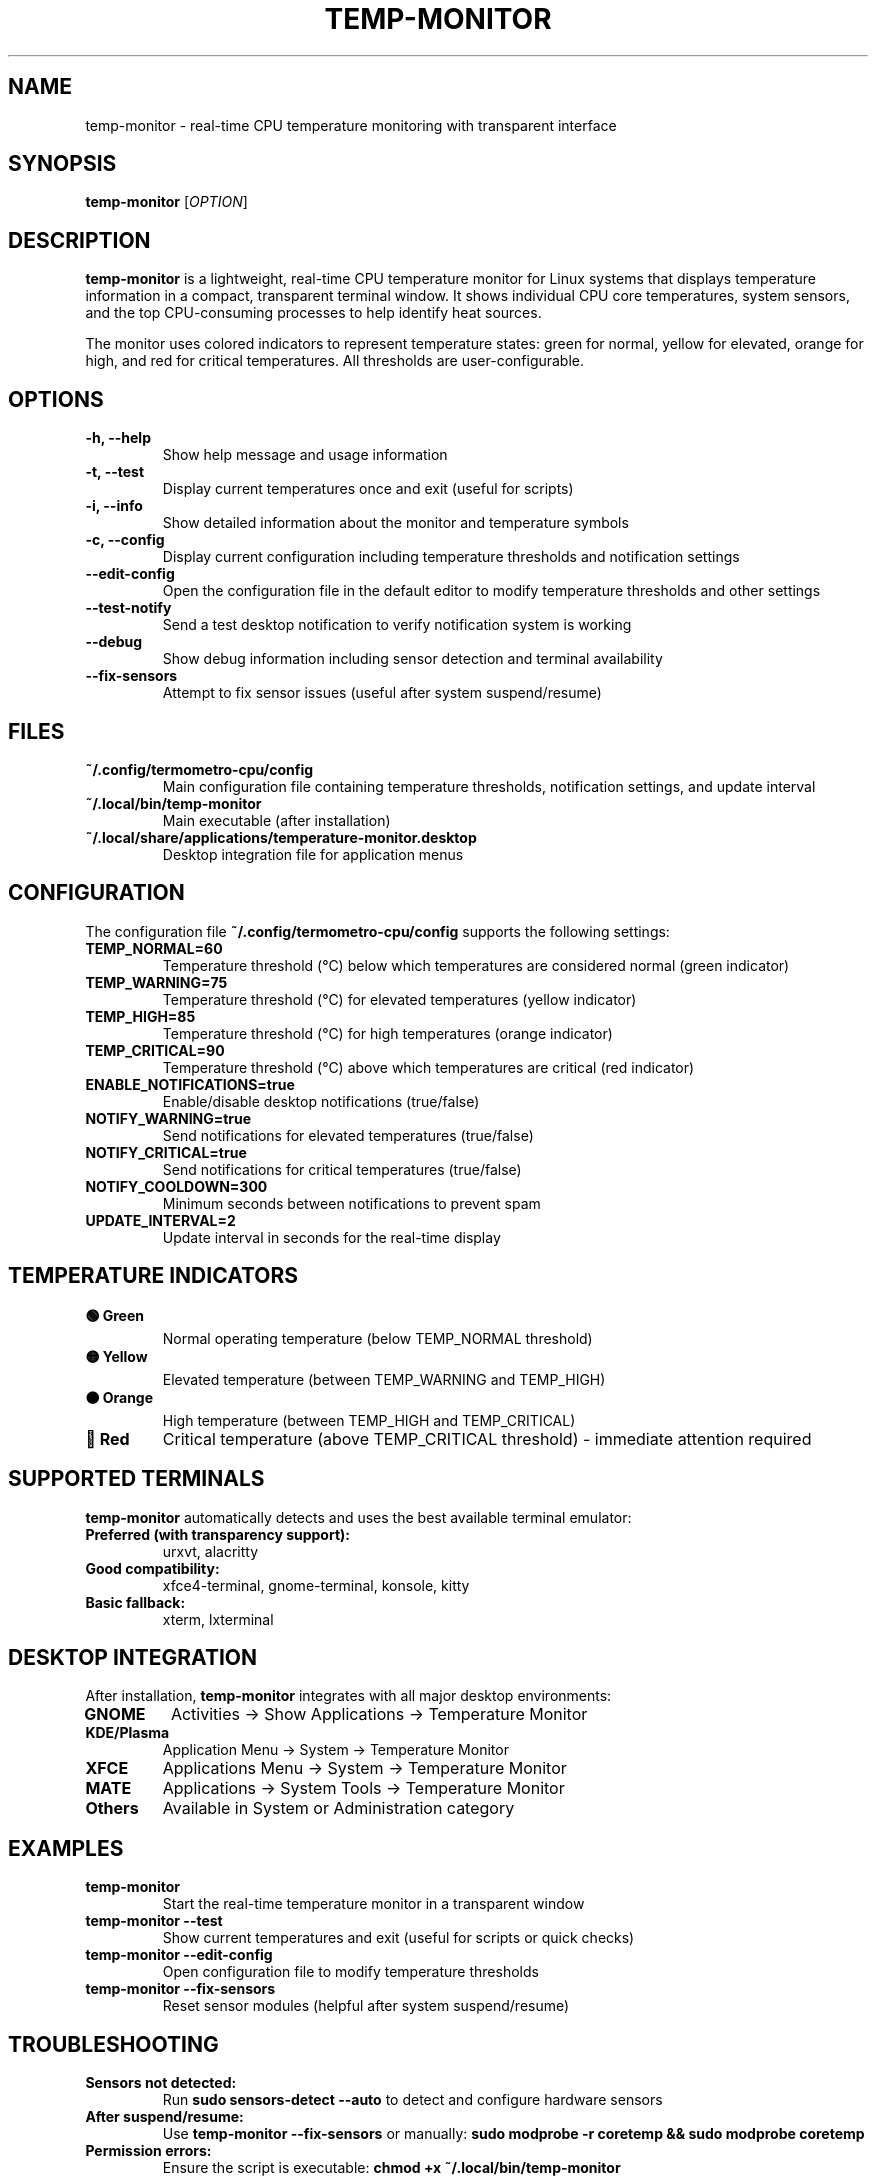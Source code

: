 .TH TEMP-MONITOR 1 "2025-01-28" "Temperature Monitor 1.5" "User Commands"
.SH NAME
temp-monitor \- real-time CPU temperature monitoring with transparent interface
.SH SYNOPSIS
.B temp-monitor
[\fIOPTION\fR]
.SH DESCRIPTION
.B temp-monitor
is a lightweight, real-time CPU temperature monitor for Linux systems that displays temperature information in a compact, transparent terminal window. It shows individual CPU core temperatures, system sensors, and the top CPU-consuming processes to help identify heat sources.

The monitor uses colored indicators to represent temperature states: green for normal, yellow for elevated, orange for high, and red for critical temperatures. All thresholds are user-configurable.

.SH OPTIONS
.TP
.B \-h, \-\-help
Show help message and usage information
.TP
.B \-t, \-\-test
Display current temperatures once and exit (useful for scripts)
.TP
.B \-i, \-\-info
Show detailed information about the monitor and temperature symbols
.TP
.B \-c, \-\-config
Display current configuration including temperature thresholds and notification settings
.TP
.B \-\-edit\-config
Open the configuration file in the default editor to modify temperature thresholds and other settings
.TP
.B \-\-test\-notify
Send a test desktop notification to verify notification system is working
.TP
.B \-\-debug
Show debug information including sensor detection and terminal availability
.TP
.B \-\-fix\-sensors
Attempt to fix sensor issues (useful after system suspend/resume)

.SH FILES
.TP
.B ~/.config/termometro-cpu/config
Main configuration file containing temperature thresholds, notification settings, and update interval
.TP
.B ~/.local/bin/temp-monitor
Main executable (after installation)
.TP
.B ~/.local/share/applications/temperature-monitor.desktop
Desktop integration file for application menus

.SH CONFIGURATION
The configuration file \fB~/.config/termometro-cpu/config\fR supports the following settings:

.TP
.B TEMP_NORMAL=60
Temperature threshold (°C) below which temperatures are considered normal (green indicator)
.TP
.B TEMP_WARNING=75
Temperature threshold (°C) for elevated temperatures (yellow indicator)
.TP
.B TEMP_HIGH=85
Temperature threshold (°C) for high temperatures (orange indicator)
.TP
.B TEMP_CRITICAL=90
Temperature threshold (°C) above which temperatures are critical (red indicator)
.TP
.B ENABLE_NOTIFICATIONS=true
Enable/disable desktop notifications (true/false)
.TP
.B NOTIFY_WARNING=true
Send notifications for elevated temperatures (true/false)
.TP
.B NOTIFY_CRITICAL=true
Send notifications for critical temperatures (true/false)
.TP
.B NOTIFY_COOLDOWN=300
Minimum seconds between notifications to prevent spam
.TP
.B UPDATE_INTERVAL=2
Update interval in seconds for the real-time display

.SH TEMPERATURE INDICATORS
.TP
.B 🟢 Green
Normal operating temperature (below TEMP_NORMAL threshold)
.TP
.B 🟡 Yellow
Elevated temperature (between TEMP_WARNING and TEMP_HIGH)
.TP
.B 🟠 Orange
High temperature (between TEMP_HIGH and TEMP_CRITICAL)
.TP
.B 🔴 Red
Critical temperature (above TEMP_CRITICAL threshold) - immediate attention required

.SH SUPPORTED TERMINALS
.B temp-monitor
automatically detects and uses the best available terminal emulator:

.TP
.B Preferred (with transparency support):
urxvt, alacritty
.TP
.B Good compatibility:
xfce4-terminal, gnome-terminal, konsole, kitty
.TP
.B Basic fallback:
xterm, lxterminal

.SH DESKTOP INTEGRATION
After installation, \fBtemp-monitor\fR integrates with all major desktop environments:

.TP
.B GNOME
Activities → Show Applications → Temperature Monitor
.TP
.B KDE/Plasma
Application Menu → System → Temperature Monitor
.TP
.B XFCE
Applications Menu → System → Temperature Monitor
.TP
.B MATE
Applications → System Tools → Temperature Monitor
.TP
.B Others
Available in System or Administration category

.SH EXAMPLES
.TP
.B temp-monitor
Start the real-time temperature monitor in a transparent window
.TP
.B temp-monitor --test
Show current temperatures and exit (useful for scripts or quick checks)
.TP
.B temp-monitor --edit-config
Open configuration file to modify temperature thresholds
.TP
.B temp-monitor --fix-sensors
Reset sensor modules (helpful after system suspend/resume)

.SH TROUBLESHOOTING
.TP
.B Sensors not detected:
Run \fBsudo sensors-detect --auto\fR to detect and configure hardware sensors
.TP
.B After suspend/resume:
Use \fBtemp-monitor --fix-sensors\fR or manually: \fBsudo modprobe -r coretemp && sudo modprobe coretemp\fR
.TP
.B Permission errors:
Ensure the script is executable: \fBchmod +x ~/.local/bin/temp-monitor\fR
.TP
.B No temperatures shown:
Install lm-sensors: \fBsudo apt install lm-sensors\fR (Debian/Ubuntu) or equivalent for your distribution

.SH DEPENDENCIES
.TP
.B Required:
lm-sensors, bash, bc
.TP
.B Optional:
notify-send (for desktop notifications), compatible terminal emulator

.SH SUPPORTED SYSTEMS
.TP
.B Distributions:
Debian, Ubuntu, Fedora, CentOS, RHEL, Arch Linux, Manjaro, openSUSE, and most other Linux distributions
.TP
.B Architectures:
x86_64, ARM64
.TP
.B Display servers:
X11, Wayland

.SH AUTHOR
Written for the Linux community with focus on simplicity and transparency.

.SH REPORTING BUGS
Report bugs and issues at: <https://github.com/yourusername/temperature-monitor/issues>

.SH COPYRIGHT
This software is released under the MIT License. See the LICENSE file for details.

.SH SEE ALSO
.BR sensors (1),
.BR lm-sensors (8),
.BR notify-send (1)